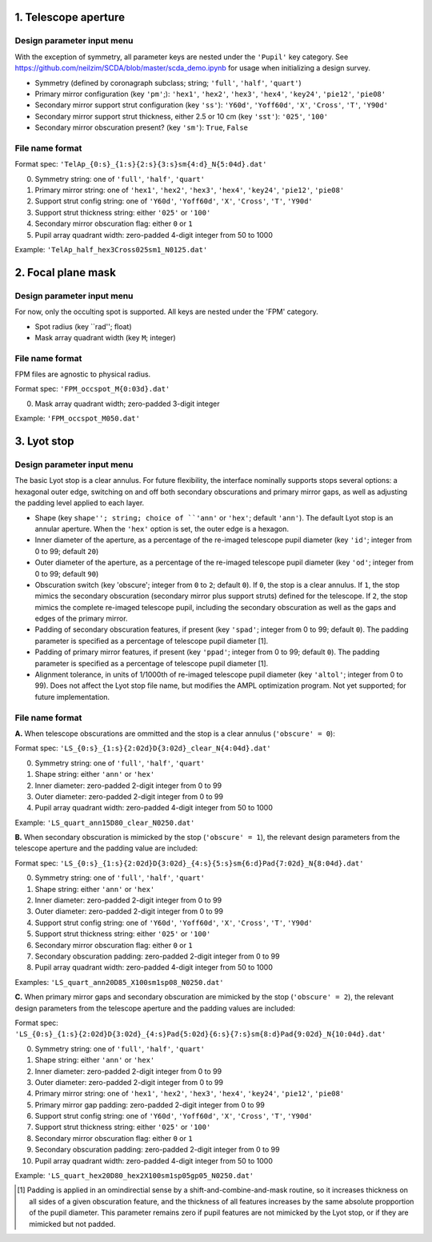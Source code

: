 =====================
1. Telescope aperture
=====================
Design parameter input menu
---------------------
With the exception of symmetry, all parameter keys are nested under the ``'Pupil'`` key category. See https://github.com/neilzim/SCDA/blob/master/scda_demo.ipynb for usage when initializing a design survey.

- Symmetry (defined by coronagraph subclass; string; ``'full'``, ``'half'``, ``'quart'``)

- Primary mirror configuration (key ``'pm'``;): ``'hex1'``, ``'hex2'``, ``'hex3'``, ``'hex4'``, ``'key24'``, ``'pie12'``, ``'pie08'``

- Secondary mirror support strut configuration (key ``'ss'``): ``'Y60d'``, ``'Yoff60d'``, ``'X'``, ``'Cross'``, ``'T'``, ``'Y90d'``

- Secondary mirror support strut thickness, either 2.5 or 10 cm (key ``'sst'``): ``'025'``, ``'100'``

- Secondary mirror obscuration present? (key ``'sm'``): ``True``, ``False``

File name format
----------------
Format spec: ``'TelAp_{0:s}_{1:s}{2:s}{3:s}sm{4:d}_N{5:04d}.dat'``

0. Symmetry string: one of ``'full'``, ``'half'``, ``'quart'``
1. Primary mirror string: one of ``'hex1'``, ``'hex2'``, ``'hex3'``, ``'hex4'``, ``'key24'``, ``'pie12'``, ``'pie08'``
2. Support strut config string: one of ``'Y60d'``, ``'Yoff60d'``, ``'X'``, ``'Cross'``, ``'T'``, ``'Y90d'``
3. Support strut thickness string: either ``'025'`` or ``'100'``
4. Secondary mirror obscuration flag: either ``0`` or ``1``
5. Pupil array quadrant width: zero-padded 4-digit integer from 50 to 1000

Example: ``'TelAp_half_hex3Cross025sm1_N0125.dat'``

===================
2. Focal plane mask
===================
Design parameter input menu
---------------------
For now, only the occulting spot is supported. All keys are nested under the 'FPM' category.

- Spot radius (key ``rad''; float)

- Mask array quadrant width (key ``M``; integer)

File name format
----------------
FPM files are agnostic to physical radius.

Format spec: ``'FPM_occspot_M{0:03d}.dat'``

0. Mask array quadrant width; zero-padded 3-digit integer

Example: ``'FPM_occspot_M050.dat'``

=============
3. Lyot stop
=============
Design parameter input menu
---------------------
The basic Lyot stop is a clear annulus. For future flexibility, the interface nominally supports stops several options: a hexagonal outer edge, switching on and off both secondary obscurations and primary mirror gaps, as well as adjusting the padding level applied to each layer.

- Shape (key ``shape''; string; choice of ``'ann'`` or ``'hex'``; default ``'ann'``). The default Lyot stop is an annular aperture. When the ``'hex'`` option is set, the outer edge is a hexagon.

- Inner diameter of the aperture, as a percentage of the re-imaged telescope pupil diameter (key ``'id'``; integer from 0 to 99; default ``20``)

- Outer diameter of the aperture, as a percentage of the re-imaged telescope pupil diameter (key ``'od'``; integer from 0 to 99; default ``90``)

- Obscuration switch (key 'obscure'; integer from ``0`` to ``2``; default ``0``). If ``0``, the stop is a clear annulus. If ``1``, the stop mimics the secondary obscuration (secondary mirror plus support struts) defined for the telescope. If ``2``, the stop mimics the complete re-imaged telescope pupil, including the secondary obscuration as well as the gaps and edges of the primary mirror.

- Padding of secondary obscuration features, if present (key ``'spad'``; integer from 0 to 99; default ``0``). The padding parameter is specified as a percentage of telescope pupil diameter [1].

- Padding of primary mirror features, if present (key ``'ppad'``; integer from 0 to 99; default ``0``). The padding parameter is specified as a percentage of telescope pupil diameter [1].

- Alignment tolerance, in units of 1/1000th of re-imaged telescope pupil diameter (key ``'altol'``; integer from 0 to 99). Does not affect the Lyot stop file name, but modifies the AMPL optimization program. Not yet supported; for future implementation.

File name format
-----------------

**A.** When telescope obscurations are ommitted and the stop is a clear annulus (``'obscure' = 0``):

Format spec: ``'LS_{0:s}_{1:s}{2:02d}D{3:02d}_clear_N{4:04d}.dat'``

0. Symmetry string: one of ``'full'``, ``'half'``, ``'quart'``
1. Shape string: either ``'ann'`` or ``'hex'``
2. Inner diameter: zero-padded 2-digit integer from 0 to 99
3. Outer diameter: zero-padded 2-digit integer from 0 to 99
4. Pupil array quadrant width: zero-padded 4-digit integer from 50 to 1000

Example: ``'LS_quart_ann15D80_clear_N0250.dat'``

**B.** When secondary obscuration is mimicked by the stop (``'obscure' = 1``), the relevant design parameters from the telescope aperture and the padding value are included:

Format spec: ``'LS_{0:s}_{1:s}{2:02d}D{3:02d}_{4:s}{5:s}sm{6:d}Pad{7:02d}_N{8:04d}.dat'``

0. Symmetry string: one of ``'full'``, ``'half'``, ``'quart'``
1. Shape string: either ``'ann'`` or ``'hex'``
2. Inner diameter: zero-padded 2-digit integer from 0 to 99
3. Outer diameter: zero-padded 2-digit integer from 0 to 99
4. Support strut config string: one of ``'Y60d'``, ``'Yoff60d'``, ``'X'``, ``'Cross'``, ``'T'``, ``'Y90d'``
5. Support strut thickness string: either ``'025'`` or ``'100'``
6. Secondary mirror obscuration flag: either ``0`` or ``1``
7. Secondary obscuration padding: zero-padded 2-digit integer from 0 to 99
8. Pupil array quadrant width: zero-padded 4-digit integer from 50 to 1000

Examples: ``'LS_quart_ann20D85_X100sm1sp08_N0250.dat'``

**C.** When primary mirror gaps and secondary obscuration are mimicked by the stop (``'obscure' = 2``), the relevant design parameters from the telescope aperture and the padding values are included:

Format spec: ``'LS_{0:s}_{1:s}{2:02d}D{3:02d}_{4:s}Pad{5:02d}{6:s}{7:s}sm{8:d}Pad{9:02d}_N{10:04d}.dat'``

0. Symmetry string: one of ``'full'``, ``'half'``, ``'quart'``
1. Shape string: either ``'ann'`` or ``'hex'``
2. Inner diameter: zero-padded 2-digit integer from 0 to 99
3. Outer diameter: zero-padded 2-digit integer from 0 to 99
4. Primary mirror string: one of ``'hex1'``, ``'hex2'``, ``'hex3'``, ``'hex4'``, ``'key24'``, ``'pie12'``, ``'pie08'``
5. Primary mirror gap padding: zero-padded 2-digit integer from 0 to 99
6. Support strut config string: one of ``'Y60d'``, ``'Yoff60d'``, ``'X'``, ``'Cross'``, ``'T'``, ``'Y90d'``
7. Support strut thickness string: either ``'025'`` or ``'100'``
8. Secondary mirror obscuration flag: either ``0`` or ``1``
9. Secondary obscuration padding: zero-padded 2-digit integer from 0 to 99
10. Pupil array quadrant width: zero-padded 4-digit integer from 50 to 1000

Example: ``'LS_quart_hex20D80_hex2X100sm1sp05gp05_N0250.dat'``


..  [1] Padding is applied in an omindirectial sense by a shift-and-combine-and-mask routine, so it increases thickness on all sides of a given obscuration feature, and the thickness of all features increases by the same absolute propportion of the pupil diameter. This parameter remains zero if pupil features are not mimicked by the Lyot stop, or if they are mimicked but not padded.
